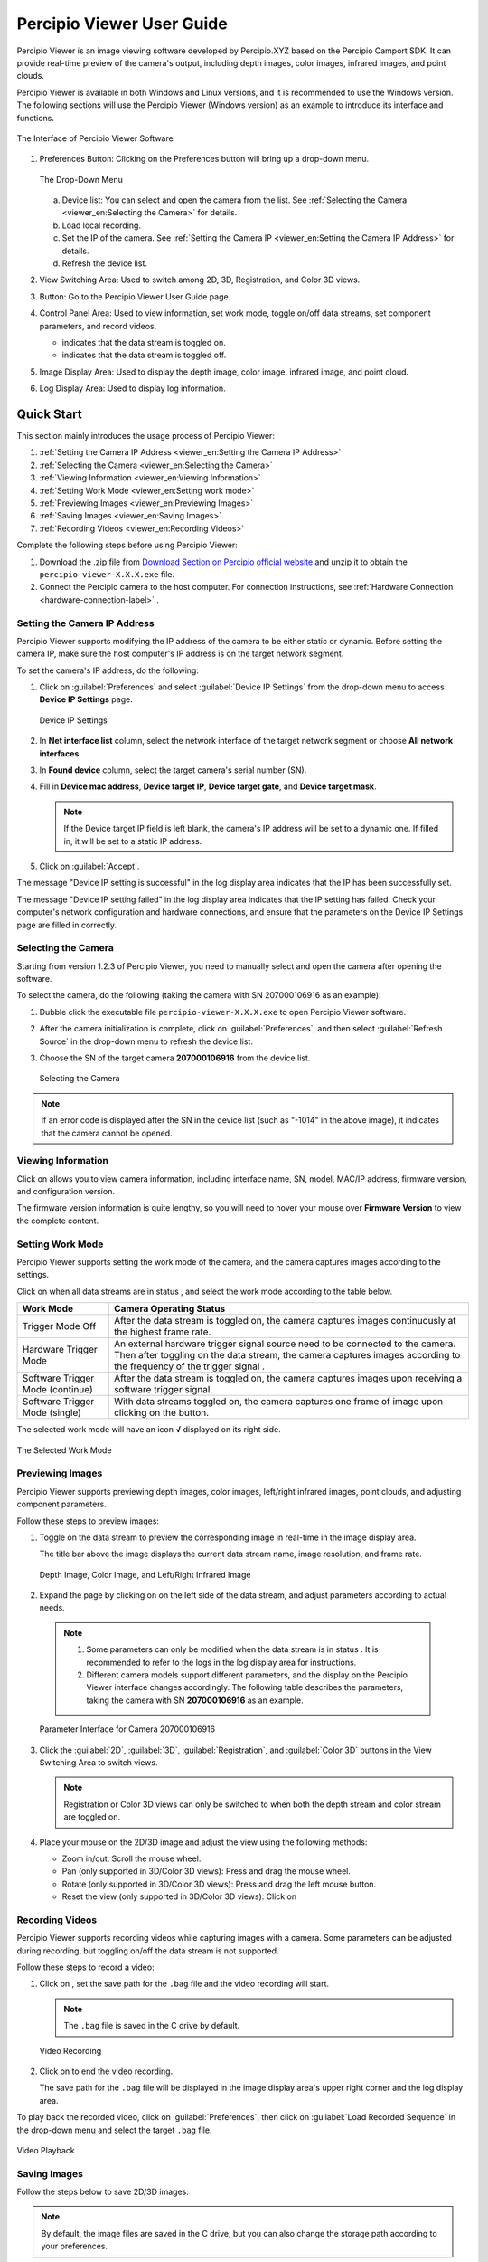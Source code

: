 
Percipio Viewer User Guide
============================    

Percipio Viewer is an image viewing software developed by Percipio.XYZ based on the Percipio Camport SDK. It can provide real-time preview of the camera's output, including depth images, color images, infrared images, and point clouds.

Percipio Viewer is available in both Windows and Linux versions, and it is recommended to use the Windows version. The following sections will use the Percipio Viewer (Windows version) as an example to introduce its interface and functions.

.. figure:: image/percipioviewer_interface.png
   :width: 700px
   :align: center
   :alt: The Interface of Percipio Viewer Software 
   :figclass: align-center

   The Interface of Percipio Viewer Software

1. Preferences Button: Clicking on the Preferences button will bring up a drop-down menu.
   
   .. figure:: image/preferences_menu.png
      :width: 480px
      :align: center
      :alt: The Drop-Down Menu
      :figclass: align-center

      The Drop-Down Menu

   a. Device list: You can select and open the camera from the list. See :ref:`Selecting the Camera <viewer_en:Selecting the Camera>` for details.
   b. Load local recording.
   c. Set the IP of the camera. See :ref:`Setting the Camera IP <viewer_en:Setting the Camera IP Address>` for details.
   d. Refresh the device list.



2. View Switching Area: Used to switch among 2D, 3D, Registration, and Color 3D views.
3. |?| Button: Go to the Percipio Viewer User Guide page.
4. Control Panel Area: Used to view information, set work mode, toggle on/off data streams, set component parameters, and record videos.   
   
   * |on| indicates that the data stream is toggled on.
   * |off| indicates that the data stream is toggled off.

5. Image Display Area: Used to display the depth image, color image, infrared image, and point cloud.
6. Log Display Area: Used to display log information.

.. |on| image:: image/icon_stream_on.png 
.. |off| image:: image/icon_stream_off.png
.. |?| image:: image/icon_userguide.png 


Quick Start
---------------

This section mainly introduces the usage process of Percipio Viewer:

1. :ref:`Setting the Camera IP Address <viewer_en:Setting the Camera IP Address>`
2. :ref:`Selecting the Camera <viewer_en:Selecting the Camera>`
3. :ref:`Viewing Information <viewer_en:Viewing Information>`
4. :ref:`Setting Work Mode <viewer_en:Setting work mode>`
5. :ref:`Previewing Images <viewer_en:Previewing Images>`
6. :ref:`Saving Images <viewer_en:Saving Images>`
7. :ref:`Recording Videos <viewer_en:Recording Videos>`

Complete the following steps before using Percipio Viewer:

1. Download the .zip file from `Download Section on Percipio official website <https://www.percipio.xyz/downloadcenter/>`_  and unzip it to obtain the ``percipio-viewer-X.X.X.exe`` file.

2. Connect the Percipio camera to the host computer. For connection instructions, see :ref:`Hardware Connection <hardware-connection-label>` .


Setting the Camera IP Address
~~~~~~~~~~~~~~~~~~~~~~~~~~~~~~~~~~~~

Percipio Viewer supports modifying the IP address of the camera to be either static or dynamic. Before setting the camera IP, make sure the host computer's IP address is on the target network segment.   

To set the camera's IP address, do the following:

1. Click on :guilabel:`Preferences` and select :guilabel:`Device IP Settings` from the drop-down menu to access **Device IP Settings** page.

   .. figure:: image/device_ip_settings_interface.png
      :width: 320px
      :align: center
      :alt: device IP settings
      :figclass: align-center   

      Device IP Settings     

2. In **Net interface list** column, select the network interface of the target network segment or choose **All network interfaces**.
3. In **Found device** column, select the target camera's serial number (SN).
4. Fill in **Device mac address**, **Device target IP**, **Device target gate**, and **Device target mask**.
   
   .. note::
       
       If the Device target IP field is left blank, the camera's IP address will be set to a dynamic one. If filled in, it will be set to a static IP address.

5. Click on :guilabel:`Accept`.

The message "Device IP setting is successful" in the log display area indicates that the IP has been successfully set.

The message "Device IP setting failed" in the log display area indicates that the IP setting has failed. Check your computer's network configuration and hardware connections, and ensure that the parameters on the Device IP Settings page are filled in correctly.



Selecting the Camera
~~~~~~~~~~~~~~~~~~~~~~~~~~~~~~~~

Starting from version 1.2.3 of Percipio Viewer, you need to manually select and open the camera after opening the software.

To select the camera, do the following (taking the camera with SN 207000106916 as an example):

1. Dubble click the executable file ``percipio-viewer-X.X.X.exe`` to open Percipio Viewer software.
   
2. After the camera initialization is complete, click on :guilabel:`Preferences`, and then select :guilabel:`Refresh Source` in the drop-down menu to refresh the device list.

3. Choose the SN of the target camera **207000106916** from the device list.

   .. figure:: image/select_camera.png
      :width: 700px
      :align: center
      :alt: Selecting the Camera
      :figclass: align-center
   
      Selecting the Camera
      
.. note:: 

   If an error code is displayed after the SN in the device list (such as "-1014" in the above image), it indicates that the camera cannot be opened.



Viewing Information
~~~~~~~~~~~~~~~~~~~~~~~

Click on |info| allows you to view camera information, including interface name, SN, model, MAC/IP address, firmware version, and configuration version.


.. |info| image:: image/icon_info.png


The firmware version information is quite lengthy, so you will need to hover your mouse over **Firmware Version** to view the complete content.


Setting Work Mode
~~~~~~~~~~~~~~~~~~~~~~~~~~

Percipio Viewer supports setting the work mode of the camera, and the camera captures images according to the settings.

Click on |more| when all data streams are in status |off|, and select the work mode according to the table below.


.. list-table::
   :header-rows: 1

   * - Work Mode
     - Camera Operating Status
   * - Trigger Mode Off 
     - After the data stream is toggled on, the camera captures images continuously at the highest frame rate.
   * - Hardware Trigger Mode
     - An external hardware trigger signal source need to be connected to the camera. Then after toggling on the data stream, the camera captures images according to the frequency of the trigger signal .
   * - Software Trigger Mode (continue)
     - After the data stream is toggled on, the camera captures images upon receiving a software trigger signal.
   * - Software Trigger Mode (single)
     - With data streams toggled on, the camera captures one frame of image upon clicking on the |trigger| button.

.. |more| image:: image/icon_more.png
.. |trigger| image:: image/icon_trigger.png

The selected work mode will have an icon  **√**  displayed on its right side.

.. figure:: image/selected_mode.png
   :width: 480px
   :align: center
   :alt: The Selected work mode
   :figclass: align-center

   The Selected Work Mode



Previewing Images
~~~~~~~~~~~~~~~~~~~~~~~

Percipio Viewer supports previewing depth images, color images, left/right infrared images, point clouds, and adjusting component parameters.

Follow these steps to preview images:

1. Toggle on the data stream to preview the corresponding image in real-time in the image display area.

   The title bar above the image displays the current data stream name, image resolution, and frame rate.

   .. figure:: image/show_stream_info.png
      :width: 700px
      :align: center
      :alt: Depth Image, Color Image, and Left/Right Infrared Image
      :figclass: align-center
      
      Depth Image, Color Image, and Left/Right Infrared Image
     
   .. |right| image:: image/icon_right.png  

2. Expand the page by clicking on |right| on the left side of the data stream, and adjust parameters according to actual needs.

  .. note::

 	  1. Some parameters can only be modified when the data stream is in status |off|. It is recommended to refer to the logs in the log display area for instructions.
 	  2. Different camera models support different parameters, and the display on the Percipio Viewer interface changes accordingly. The following table describes the parameters, taking the camera with SN  **207000106916** as an example.
    
  .. figure:: image/para_207000106916.png
     :width: 700px
     :align: center
     :alt: Parameter Interface for Camera 207000106916
     :figclass: align-center
     
     Parameter Interface for Camera 207000106916



  .. dropdown:: Parameter Description
      :open:
      :animate: fade-in-slide-down
          
      **Depth Stream** 

      +----------------------+-----------------+---------------------------------------------------------------------------------------------------------+
      | Category             |    Parameter    |    Description                                                                                          |
      +======================+=================+=========================================================================================================+
      | —                    |  Resolution     |  Resolution of the Depth Image                                                                          |        
      +----------------------+-----------------+---------------------------------------------------------------------------------------------------------+
      | Control              | Power           | Laser Intensity                                                                                         |
      +----------------------+-----------------+---------------------------------------------------------------------------------------------------------+
      | Depth Visualization  | Color Scheme    | Rendering method of the Depth Image                                                                     |
      +----------------------+-----------------+---------------------------------------------------------------------------------------------------------+
      | Post-Processing      | Fill Hole       | Rendering method of the Depth Image. For more details, see :ref:`Fill Hole <viewer_en:Fill Hole>`.      |
      +                      +-----------------+---------------------------------------------------------------------------------------------------------+
      |                      | Remove Outlier  | Noise reduction. For more details, see :ref:`Remove Outlier <viewer_en:Remove Outlier>`.                |
      +----------------------+-----------------+---------------------------------------------------------------------------------------------------------+

          
      **Color Stream** 

      +----------------------+--------------------+-------------------------------------------------------------------------------------------------------------------+
      | Category             |    Parameter       |    Description                                                                                                    |
      +======================+====================+===================================================================================================================+
      | —                    |  Resolution        |  Resolution of color image                                                                                        |        
      +----------------------+--------------------+-------------------------------------------------------------------------------------------------------------------+
      |                      | analog gain        | Analog gain                                                                                                       |
      +                      +--------------------+-------------------------------------------------------------------------------------------------------------------+
      |                      | r/g/b gain         | R/G/B gain                                                                                                        |
      +                      +--------------------+-------------------------------------------------------------------------------------------------------------------+
      | Control              | exposure time      | Exposure time                                                                                                     |
      +                      +--------------------+-------------------------------------------------------------------------------------------------------------------+
      |                      | auto exposure      | Auto exposure, supported by some camera models only.                                                              |
      +                      +--------------------+-------------------------------------------------------------------------------------------------------------------+
      |                      | struct aec roi     | Auto expose based on ROI, supported by some camera models only. Left-click the color image and drag the           |
      |                      |                    | mouse to frame the target area as Region of Interest (ROI). The exposure time and the gain for the entire color   |
      |                      |                    | image will be automatically adjusted so that the RGB image quality in the ROI is optimized.                       |     
      +                      +--------------------+-------------------------------------------------------------------------------------------------------------------+
      |                      | auto gain ctrl     | Auto gain control, supported by some camera models only.                                                          |
      +                      +--------------------+-------------------------------------------------------------------------------------------------------------------+
      |                      | auto white balance | Auto white balance, supported by some camera models only.                                                         |
      +----------------------+--------------------+-------------------------------------------------------------------------------------------------------------------+
      | Post-Processing      | Auto ISP           | Software ISP, supported by some camera models only. For details, see :ref:`Auto ISP<viewer_en:Auto ISP>`.         |
      +                      +--------------------+-------------------------------------------------------------------------------------------------------------------+
      |                      | Undistort EN       | Undistorting function. For details, see :ref:`Undistort<viewer_en:Undistort>`.                                    |
      +----------------------+--------------------+-------------------------------------------------------------------------------------------------------------------+



      **Left IR / Right IR Stream** 

      +----------------------+-----------------+---------------------------------------+
      | Category             |    Parameter    |    Description                        |
      +======================+=================+=======================================+
      |  Control             | Gain            | Gain.                                 |
      +                      +-----------------+---------------------------------------+
      |                      | Power           | Laser intensity.                      |
      +----------------------+-----------------+---------------------------------------+
 
  
3. Click the  :guilabel:`2D`, :guilabel:`3D`, :guilabel:`Registration`, and  :guilabel:`Color 3D` buttons in the View Switching Area to switch views.
   
   .. note::
    
      Registration or Color 3D views can only be switched to when both the depth stream and color stream are toggled on.

4. Place your mouse on the 2D/3D image and adjust the view using the following methods:
   
   * Zoom in/out: Scroll the mouse wheel.
   * Pan (only supported in 3D/Color 3D views): Press and drag the mouse wheel.
   * Rotate (only supported in 3D/Color 3D views): Press and drag the left mouse button.
   * Reset the view (only supported in 3D/Color 3D views): Click on |reset|

    .. |reset| image:: image/reset.png


Recording Videos
~~~~~~~~~~~~~~~~~

Percipio Viewer supports recording videos while capturing images with a camera. Some parameters can be adjusted during recording, but toggling on/off the data stream is not supported.

Follow these steps to record a video:

1. Click on |record|, set the save path for the ``.bag`` file and the video recording will start.

   .. |record| image:: image/icon_record.png

   .. note:: 

     The ``.bag`` file is saved in the C drive by default. 

   .. figure:: image/record_interface-en.png
      :width: 400px
      :align: center
      :alt: Video Recording
      :figclass: align-center

      Video Recording


2. Click on |stop| to end the video recording.               

   .. |stop| image:: image/icon_stop.png

   The save path for the ``.bag`` file will be displayed in the image display area's upper right corner and the log display area.


To play back the recorded video, click on :guilabel:`Preferences`, then click on :guilabel:`Load Recorded Sequence` in the drop-down menu and select the target ``.bag`` file.

.. figure:: image/load_recorded_sequence.png
   :width: 320px
   :align: center
   :alt: Video Playback
   :figclass: align-center
   
   Video Playback



Saving Images
~~~~~~~~~~~~~~~~~~~~~~~

Follow the steps below to save 2D/3D images:

.. note:: 
    
   By default, the image files are saved in the C drive, but you can also change the storage path according to your preferences. 

* Switch to the 2D view, click on |2D|, select the save path, and click Save.

   .. |2D| image:: image/icon_save_2D.png
   .. |3D| image:: image/icon_save_3D.png

* Switch to the 3D/Color 3D view, click on |3D|, select the file format for the 3D point clouds (supports ``.xyz`` and ``.ply`` formats), select the save path, and click Save.




Image Processing (Software)
------------------------------

This section mainly introduces the image processing functions supported by Percipio Viewer software:

* :ref:`Image Alignment <viewer_en:Image Alignment>`
* :ref:`Fill Hole <viewer_en:Fill Hole>`
* :ref:`Remove Outlier <viewer_en:Remove Outlier>`
* :ref:`Auto ISP  <viewer_en:Auto ISP>`
* :ref:`Undistort  <viewer_en:Undistort>`


Image Alignment
~~~~~~~~~~~~~~~~~~~~~~~~~

Percipio Viewer supports RGB-Depth alignment and RGB-3D alignment.

When the Depth Stream and Color Stream are in status |on|, click the following buttons to switch to the corresponding alignment view.

- Click on :guilabel:`Registration` to switch to the color-depth alignment view.
- Click on :guilabel:`Color 3D` to switch to the color-point cloud alignment view.

.. figure:: image/rgbd.png
   :width: 700px
   :align: center
   :alt: Color-Depth Alignment
   :figclass: align-center
   
   Color-Depth Alignment

.. figure:: image/rgb3D.png
   :width: 700px
   :align: center
   :alt: Color-Point Cloud Alignment
   :figclass: align-center
   
   Color-Point Cloud Alignment




Auto ISP
~~~~~~~~~~~~~~

This function is used for post-processing of color images. After the software-level ISP processing, the RAW BAYER image with color deviation can be processed into a color image in a normal color space.

.. note:: 

   Cameras with hardware ISP modules can output color images in a normal color space, and therefore does not need to be post-processed by the Auto ISP function.

When Color Stream is in status |off|, select :guilabel:`Auto ISP`, and then toggle on the data stream.

.. figure:: image/auto_isp_settings.png 
   :width: 320px
   :align: center
   :alt: Auto ISP  
   :figclass: align-center


Undistort
~~~~~~~~~~~~~~~~~~~~

This function is used for post-processing of color images and can undistort the output color image.

when Depth Stream is in status |on|, select :guilabel:`Undistort EN` to  obtain the undistorted color image.

.. figure:: image/undistort_settings.png 
   :width: 320px
   :align: center
   :alt: Undistort 
   :figclass: align-center


Remove Outlier
~~~~~~~~~~~~~~~~~~~~~~~~~

This function can reduce outliers on the depth image and optimize the imaging effect of the depth image.

When Depth Stream is in status |on|, select :guilabel:`Remove Outlier`, and adjust the **spk size** parameter.

.. figure:: image/remove_outlier_settings.png 
   :width: 320px
   :align: center
   :alt: Remove Outlier  
   :figclass: align-center



Fill Hole 
~~~~~~~~~~~~~~~~~~~~~~

The function can fill in missing data on a depth image. When used in combination with the "Remove Outlier" function, it can achieve the best results for the depth image.

When the Depth Stream is in status |on|, select :guilabel:`Fill Hole`, and adjust the parameters **k Size** and **h Size**.

.. note:: 

    If the parameter values of k Size and h Size are set too large, there may be distortion on the depth image.

Comparison before and after using the Fill Hole function:

.. figure:: image/fill_hole_before.png 
   :width: 500px
   :align: center
   :alt: Before Using the Fill Hole Function
   :figclass: align-center
   
   Before Using the Fill Hole Function
       
.. figure:: image/fill_hole_after.png 
   :width: 500px
   :align: center
   :alt: After Using the Fill Hole Function  
   :figclass: align-center
   
   After Using the Fill Hole Function



Image Processing (Camera)
---------------------------------

This section mainly introduces how to set camera-specific image processinging functions through Percipio Viewer.


The ToF Series
~~~~~~~~~~~~~~~~~~~~~~~~

The following are the image processing functions unique to the ToF series. They can only be set in the interface if the camera is opened with Percipio Viewer.

* :ref:`Depth Quality <viewer_en:Depth Quality>`
* :ref:`ToF Channel <viewer_en:ToF Channel>`
* :ref:`ToF Modulation Threshold <viewer_en:ToF Modulation Threshold>`
* :ref:`ToF Jitter Threshold <viewer_en:ToF Jitter Threshold>`
* :ref:`Filter Threshold <viewer_en:Filter Threshold>`
* :ref:`HDR Ratio <viewer_en:HDR Ratio>`

.. figure:: image/tof_settings.png
   :width: 150px
   :align: center
   :alt: depth quality basic
   :figclass: align-center



Depth Quality 
+++++++++++++++++++++++

This function is used to set the quality of the depth image output by the camera to adapt to the needs of different applications.

When Depth Stream is in status |off|, set **depth quality** according to actual needs, and then toggle on the data stream.

* basic: large depth value jitter, high output frame rate.
* medium: medium depth value jitter, medium output frame rate. 
* high: small depth value jitter, low output frame rate.

.. figure:: image/depth_quality_basic.png
   :width: 320px
   :align: center
   :alt: depth quality basic
   :figclass: align-center
   
   depth quality basic 

.. figure:: image/depth_quality_medium.png
   :width: 320px
   :align: center
   :alt: depth quality medium
   :figclass: align-center
   
   depth quality medium 

.. figure:: image/depth_quality_high.png
   :width: 320px
   :align: center
   :alt: depth quality high
   :figclass: align-center
   
   depth quality high



ToF Channel
+++++++++++++++++++++++

This function is used to set the modulation channel of the ToF depth camera. Different modulation channels have different modulation frequencies and do not interfere with each other.

When Depth Stream is in status |off|, set **tof channel** to make sure that the modulation channels of the same series of ToF cameras in the same scene are different.


ToF Modulation Threshold 
++++++++++++++++++++++++++++++++++++++++

This function is used to set the threshold for the ToF depth camera to receive the laser modulation intensity. Pixels with modulation intensity below this threshold will not be used to calculate depth, and their depth value will be set to 0.

When Depth Stream is in status |on|, modify **tof modulation threshold** based on the real-time depth image.


ToF Jitter Threshold
+++++++++++++++++++++++++++++++

This function is used to set the jitter filtering threshold for the ToF depth camera. The larger the threshold value, the less depth data jitter on the depth image's edge is filtered.

When Depth Stream is in status |on|, modify **tof jitter threshold** based on the real-time depth image to filter out jittered pixels on the edge.


Filter Threshold
++++++++++++++++++++++++++++

This function is used to set the outlier filtering threshold for ToF depth camera. The smaller the threshold value, the more outliers are filtered.

When Depth Stream is in status |on|, adjust **filter threshold** in real time based on the depth image to filter outliers out.


HDR Ratio
+++++++++++++++++++++++

This function is used to optimize the quality of the depth image in high-contrast scenes. Currently, only TL460-S1-E1 in the ToF series support this function.

To set up the HDR Ratio, do the following: 

1. When all data streams are in status |off|, click on |more| and select a trigger mode according to your needs.
   
    - Hardware Trigger Mode 
    - Software Trigger Mode (continue) 
    - Software Trigger Mode (single) 

2. When Depth Stream is in status |off|, set **depth quality** to **high**.
3. When Depth Stream is in status |on|, adjust **HDR ratio** in real time based on the depth image.


The PS Series
~~~~~~~~~~~~~~~~~

The following are the image processing functions unique to the PS series. They can only be set in the interface if the camera is opened with Percipio Viewer.


* :ref:`Flash Light <viewer_en:Flash Light>`
* :ref:`HDR <viewer_en:HDR>`



Flash Light
+++++++++++++++++

This function is used to assist the online dynamic calibration for the camera.

When both Left IR Stream and Right IR Stream are in status |on|, select :guilabel:`flash light enable` and adjust the **flash light intensity** according to actual needs.

   
.. figure:: image/flash.png
   :width: 700px
   :align: center
   :alt: Set Flash Light Function
   :figclass: align-center
   
   Set Flash Light Function



HDR
+++++++++++++++

This function is used to optimize the quality of the depth image in high-contrast scenes. After setting the HDR parameters, it is necessary to adjust the exposure time of the Left/Right IR to obtain the best quality of the depth image.

To set up the HDR function, do the following:

1. When both Left IR Stream and Right IR Stream are in status |on|, select :guilabel:`HDR` to set **Parameter 1** and **Parameter 2**, and then press :guilabel:`Enter` to confirm the settings.
   
   .. tip:: 

      The setting range for parameter 1 and parameter 2 is 0, 1, 2.

   .. figure:: image/parameter_1_2-en.png
      :width: 320px
      :align: center
      :alt: Set Parameter 1 and Parameter 2
      :figclass: align-center
   
      Set Parameter 1 and Parameter 2

2. Adjust the **exposure time** of Left IR and Right IR to obtain the best depth image.



Comparisons before and after Implementing the HDR function:

.. figure:: image/disable_hdr.png
   :width: 700px
   :align: center
   :alt: Before Implementing the HDR Function
   :figclass: align-center
   
   Before Implementing the HDR Function

.. figure:: image/enable_hdr.png
   :width: 700px
   :align: center
   :alt: After Implementing the HDR Function
   :figclass: align-center
   
   After Implementing the HDR Function


.. _viewer-faq-label:

FAQs
---------------

What operating systems are supported by Percipio Viewer?
~~~~~~~~~~~~~~~~~~~~~~~~~~~~~~~~~~~~~~~~~~~~~~~~~~~~~~~~~~~~

*  Windows: 10/11
*  Linux: Ubuntu 16.04/18.04/20.04

